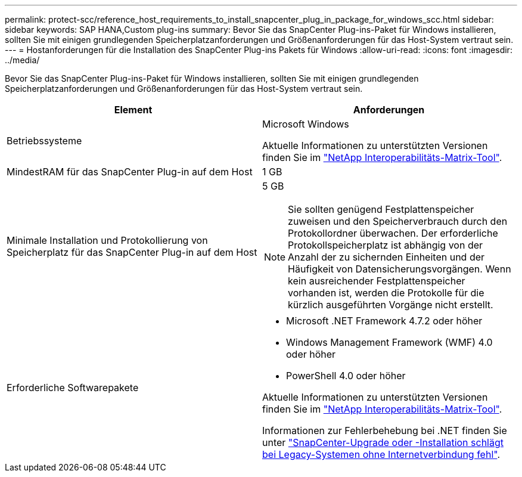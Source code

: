 ---
permalink: protect-scc/reference_host_requirements_to_install_snapcenter_plug_in_package_for_windows_scc.html 
sidebar: sidebar 
keywords: SAP HANA,Custom plug-ins 
summary: Bevor Sie das SnapCenter Plug-ins-Paket für Windows installieren, sollten Sie mit einigen grundlegenden Speicherplatzanforderungen und Größenanforderungen für das Host-System vertraut sein. 
---
= Hostanforderungen für die Installation des SnapCenter Plug-ins Pakets für Windows
:allow-uri-read: 
:icons: font
:imagesdir: ../media/


Bevor Sie das SnapCenter Plug-ins-Paket für Windows installieren, sollten Sie mit einigen grundlegenden Speicherplatzanforderungen und Größenanforderungen für das Host-System vertraut sein.

|===
| Element | Anforderungen 


 a| 
Betriebssysteme
 a| 
Microsoft Windows

Aktuelle Informationen zu unterstützten Versionen finden Sie im https://imt.netapp.com/matrix/imt.jsp?components=103047;&solution=1257&isHWU&src=IMT["NetApp Interoperabilitäts-Matrix-Tool"^].



 a| 
MindestRAM für das SnapCenter Plug-in auf dem Host
 a| 
1 GB



 a| 
Minimale Installation und Protokollierung von Speicherplatz für das SnapCenter Plug-in auf dem Host
 a| 
5 GB


NOTE: Sie sollten genügend Festplattenspeicher zuweisen und den Speicherverbrauch durch den Protokollordner überwachen. Der erforderliche Protokollspeicherplatz ist abhängig von der Anzahl der zu sichernden Einheiten und der Häufigkeit von Datensicherungsvorgängen. Wenn kein ausreichender Festplattenspeicher vorhanden ist, werden die Protokolle für die kürzlich ausgeführten Vorgänge nicht erstellt.



 a| 
Erforderliche Softwarepakete
 a| 
* Microsoft .NET Framework 4.7.2 oder höher
* Windows Management Framework (WMF) 4.0 oder höher
* PowerShell 4.0 oder höher


Aktuelle Informationen zu unterstützten Versionen finden Sie im https://imt.netapp.com/matrix/imt.jsp?components=103047;&solution=1257&isHWU&src=IMT["NetApp Interoperabilitäts-Matrix-Tool"^].

Informationen zur Fehlerbehebung bei .NET finden Sie unter https://kb.netapp.com/mgmt/SnapCenter/SnapCenter_upgrade_or_install_fails_with_This_KB_is_not_related_to_the_OS["SnapCenter-Upgrade oder -Installation schlägt bei Legacy-Systemen ohne Internetverbindung fehl"^].

|===